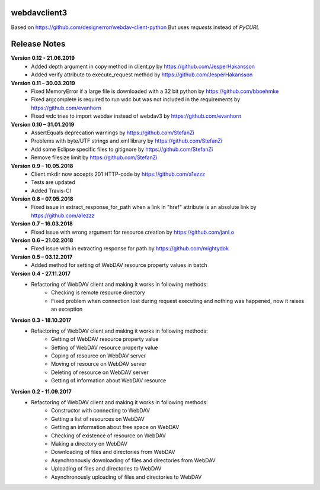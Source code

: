 webdavclient3  
=============

.. image:: https://travis-ci.com/ezhov-evgeny/webdav-client-python-3.svg?branch=master
    :target: https://travis-ci.com/ezhov-evgeny/webdav-client-python-3


Based on https://github.com/designerror/webdav-client-python
But uses `requests` instead of `PyCURL`

Release Notes
=============

**Version 0.12 - 21.06.2019**
 * Added depth argument in copy method in client.py by https://github.com/JesperHakansson
 * Added verify attribute to execute_request method by https://github.com/JesperHakansson

**Version 0.11 – 30.03.2019**
 * Fixed MemoryError if a large file is downloaded with a 32 bit python by https://github.com/bboehmke
 * Fixed argcomplete is required to run wdc but was not included in the requirements by https://github.com/evanhorn
 * Fixed wdc tries to import webdav instead of webdav3 by https://github.com/evanhorn

**Version 0.10 – 31.01.2019**
 * AssertEquals deprecation warnings by https://github.com/StefanZi
 * Problems with byte/UTF strings and xml library by https://github.com/StefanZi
 * Add some Eclipse specific files to gitignore by https://github.com/StefanZi
 * Remove filesize limit by https://github.com/StefanZi

**Version 0.9 – 10.05.2018**
 * Client.mkdir now accepts 201 HTTP-code by https://github.com/a1ezzz
 * Tests are updated
 * Added Travis-CI

**Version 0.8 – 07.05.2018**
 * Fixed issue in extract_response_for_path when a link in "href" attribute is an absolute link by https://github.com/a1ezzz

**Version 0.7 – 16.03.2018**
 * Fixed issue with wrong argument for resource creation by https://github.com/janLo

**Version 0.6 – 21.02.2018**
 * Fixed issue with in extracting response for path by https://github.com/mightydok

**Version 0.5 – 03.12.2017**
 * Added method for setting of WebDAV resource property values in batch

**Version 0.4 - 27.11.2017**
 * Refactoring of WebDAV client and making it works in following methods:
    - Checking is remote resource directory
    - Fixed problem when connection lost during request executing and nothing was happened, now it raises an exception

**Version 0.3 - 18.10.2017**
 * Refactoring of WebDAV client and making it works in following methods:
    - Getting of WebDAV resource property value
    - Setting of WebDAV resource property value
    - Coping of resource on WebDAV server
    - Moving of resource on WebDAV server
    - Deleting of resource on WebDAV server
    - Getting of information about WebDAV resource

**Version 0.2 - 11.09.2017**
 * Refactoring of WebDAV client and making it works in following methods:
    - Constructor with connecting to WebDAV
    - Getting a list of resources on WebDAV
    - Getting an information about free space on WebDAV
    - Checking of existence of resource on WebDAV
    - Making a directory on WebDAV
    - Downloading of files and directories from WebDAV
    - Asynchronously downloading of files and directories from WebDAV
    - Uploading of files and directories to WebDAV
    - Asynchronously uploading of files and directories to WebDAV

